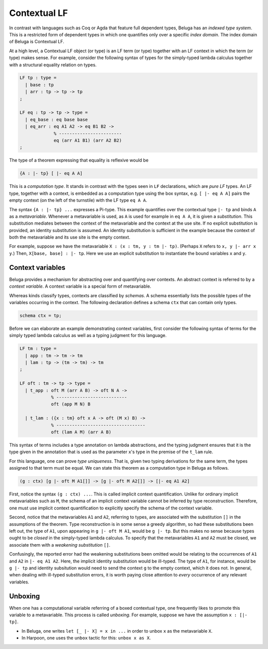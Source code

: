 .. _contextual lf:

Contextual LF
=============

In contrast with languages such as Coq or Agda that feature full dependent
types, Beluga has an *indexed type system*. This is a restricted form of
dependent types in which one quantifies only over a specific *index
domain*. The index domain of Beluga is Contextual LF.

At a high level, a Contextual LF object (or type) is an LF term (or type)
together with an LF context in which the term (or type) makes sense.
For example, consider the following syntax of types for the simply-typed lambda
calculus together with a structural equality relation on types.

.. code-block:: Beluga

    LF tp : type =
      | base : tp
      | arr : tp -> tp -> tp
    ;

    LF eq : tp -> tp -> type =
      | eq_base : eq base base
      | eq_arr : eq A1 A2 -> eq B1 B2 ->
                 % ------------------------
                 eq (arr A1 B1) (arr A2 B2)
    ;

The type of a theorem expressing that equality is reflexive would be

.. code-block:: Beluga

    {A : |- tp} [ |- eq A A]

This is a *computation type*. It stands in contrast with the types seen in
``LF`` declarations, which are *pure LF* types. An LF type, together with a
context, is embedded as a computation type using the box syntax,
e.g. ``[ |- eq A A]`` pairs the empty context (on the left of the turnstile)
with the LF type ``eq A A``.

The syntax ``{A : |- tp} ...`` expresses a Pi-type. This example quantifies over
the contextual type ``|- tp`` and binds ``A`` as a *metavariable*. Whenever a
metavariable is used, as ``A`` is used for example in ``eq A A``, it is
given a *substitution*. This substitution mediates between the context of the
metavariable and the context at the use site. If no explicit substitution is
provided, an identity substitution is assumed. An identity substitution is
sufficient in the example because the context of both the metavariable and its
use site is the empty context.

For example, suppose we have the metavariable ``X : (x : tm, y : tm |-
tp)``. (Perhaps ``X`` refers to ``x, y |- arr x y``.) Then, ``X[base, base] : |-
tp``. Here we use an explicit substitution to instantiate the bound variables
``x`` and ``y``.

Context variables
-----------------

Beluga provides a mechanism for abstracting over and quantifying over
contexts. An abstract context is referred to by a *context variable*. A context
variable is a special form of metavariable.

Whereas kinds classify types, contexts are classified by *schemas*. A
schema essentially lists the possible types of the variables occurring in the
context. The following declaration defines a schema ``ctx`` that can contain
only types.

.. code-block:: Beluga

    schema ctx = tp;

Before we can elaborate an example demonstrating context variables, first
consider the following syntax of terms for the simply typed lambda calculus as
well as a typing judgment for this language.

.. code-block:: Beluga

    LF tm : type =
      | app : tm -> tm -> tm
      | lam : tp -> (tm -> tm) -> tm
    ;

    LF oft : tm -> tp -> type =
      | t_app : oft M (arr A B) -> oft N A ->
                % ---------------------------
                oft (app M N) B

      | t_lam : ({x : tm} oft x A -> oft (M x) B) ->
                % ----------------------------------
                oft (lam A M) (arr A B)


This syntax of terms includes a type annotation on lambda abstractions, and the
typing judgment ensures that it is the type given in the annotation that is used
as the parameter ``x``'s type in the premise of the ``t_lam`` rule.

For this language, one can prove *type uniqueness*. That is, given two
typing derivations for the same term, the types assigned to that term must be
equal. We can state this theorem as a computation type in Beluga as follows.

.. code-block:: Beluga

    (g : ctx) [g |- oft M A1[]] -> [g |- oft M A2[]] -> [|- eq A1 A2]

First, notice the syntax ``(g : ctx) ...``. This is called implicit context
quantification. Unlike for ordinary implicit metavariables such as ``M``, the
schema of an implicit context variable cannot be inferred by type
reconstruction. Therefore, one must use implicit context quantification to
explicitly specify the schema of the context variable.

Second, notice that the metavariables ``A1`` and ``A2``, referring to types, are
associated with the substitution ``[]`` in the assumptions of the theorem. Type
reconstruction is in some sense a greedy algorithm, so had these substitutions
been left out, the type of ``A1``, upon appearing in ``g |- oft M A1``, would be
``g |- tp``. But this makes no sense because types ought to be *closed* in the
simply-typed lambda calculus. To specify that the metavariables ``A1`` and
``A2`` must be closed, we associate them with a *weakening substitution* ``[]``.

Confusingly, the reported error had the weakening substitutions been omitted
would be relating to the occurrences of ``A1`` and ``A2`` in ``|- eq A1
A2``. Here, the implicit identity substitution would be ill-typed. The type of
``A1``, for instance, would be ``g |- tp`` and identity subsitution would
need to send the context ``g`` to the empty context, which it does not. In
general, when dealing with ill-typed substitution errors, it is worth paying
close attention to *every* occurrence of any relevant variables.

Unboxing
--------

When one has a computational variable referring of a boxed contextual type, one
frequently likes to promote this variable to a metavariable. This process is
called *unboxing*.
For example, suppose we have the assumption ``x : [|- tp]``.

* In Beluga, one writes ``let [_ |- X] = x in ...`` in order to unbox ``x`` as the
  metavariable ``X``.
* In Harpoon, one uses the ``unbox`` tactic for this: ``unbox x as X``.
